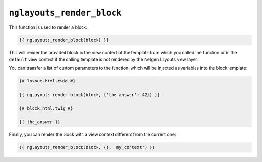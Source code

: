 ``nglayouts_render_block``
==========================

This function is used to render a block:

.. code-block:: twig

    {{ nglayouts_render_block(block) }}

This will render the provided block in the view context of the template from
which you called the function or in the ``default`` view context if the calling
template is not rendered by the Netgen Layouts view layer.

You can transfer a list of custom parameters to the function, which will be
injected as variables into the block template:

.. code-block:: twig

    {# layout.html.twig #}

    {{ nglayouts_render_block(block, {'the_answer': 42}) }}

    {# block.html.twig #}

    {{ the_answer }}

Finally, you can render the block with a view context different from the current
one:

.. code-block:: twig

    {{ nglayouts_render_block(block, {}, 'my_context') }}
